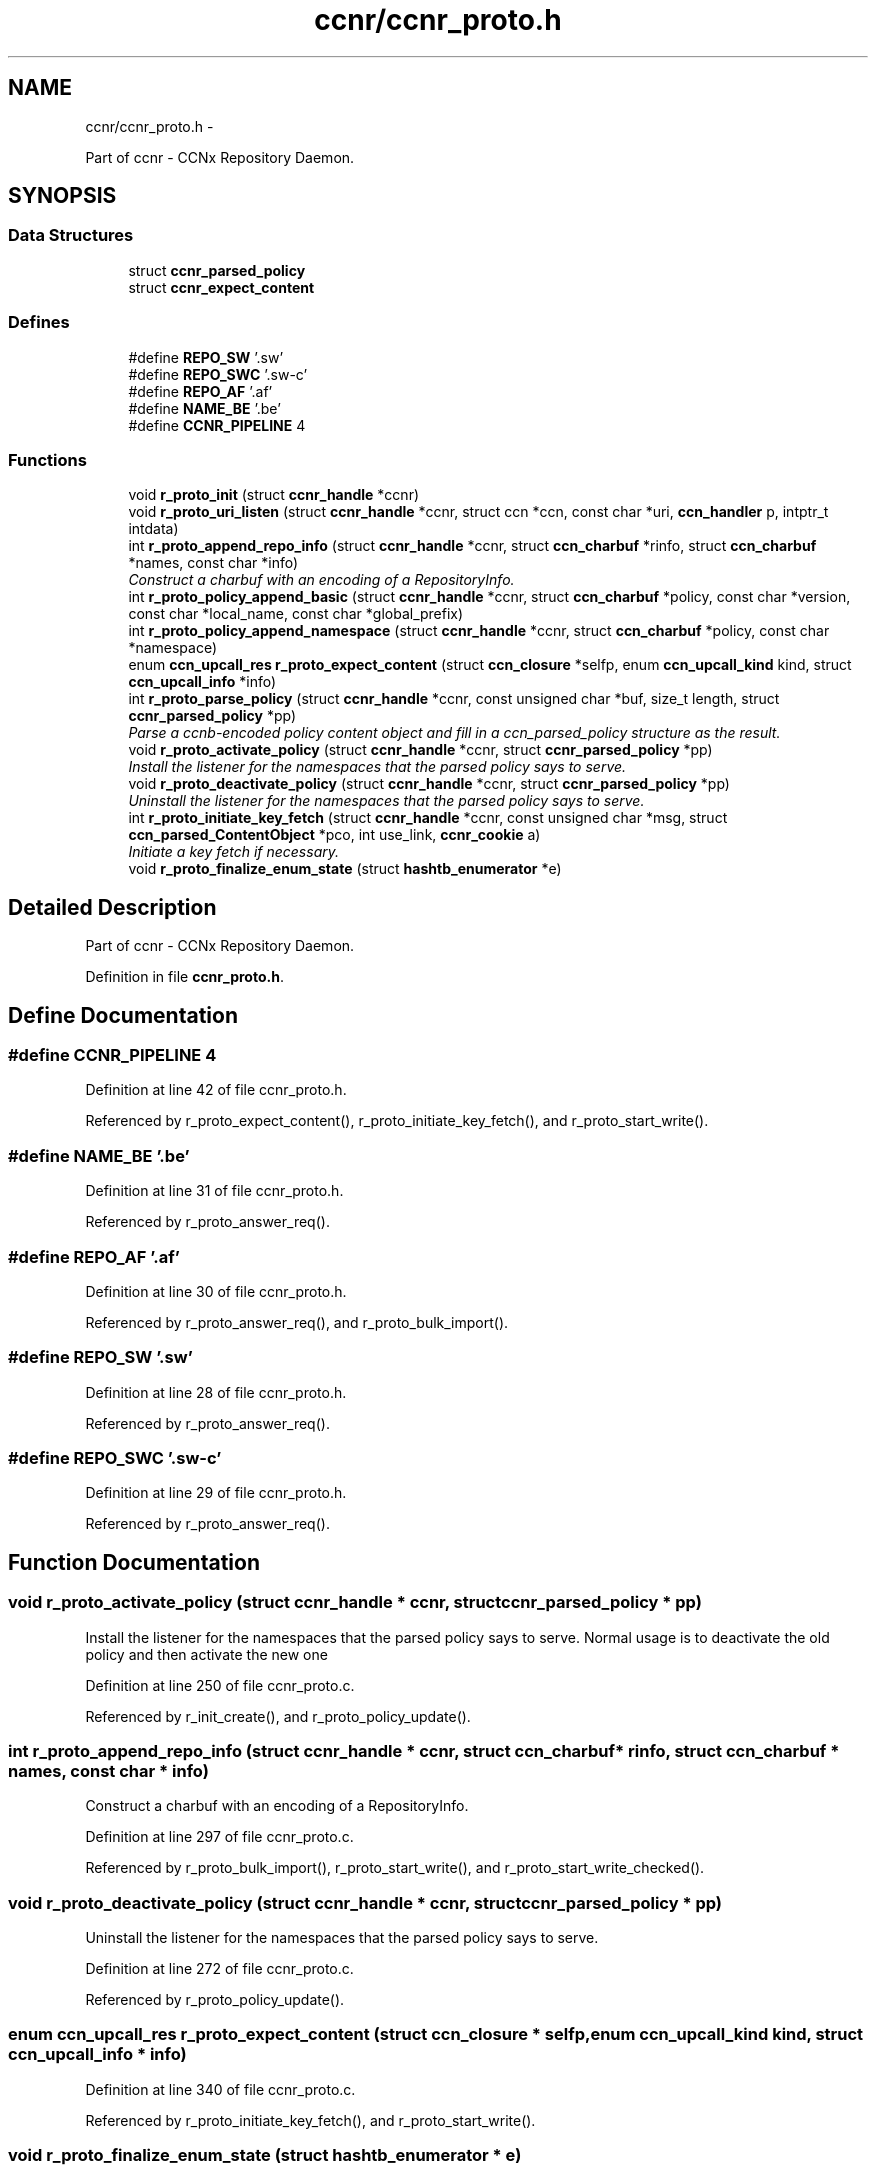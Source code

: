 .TH "ccnr/ccnr_proto.h" 3 "19 May 2013" "Version 0.7.2" "Content-Centric Networking in C" \" -*- nroff -*-
.ad l
.nh
.SH NAME
ccnr/ccnr_proto.h \- 
.PP
Part of ccnr - CCNx Repository Daemon.  

.SH SYNOPSIS
.br
.PP
.SS "Data Structures"

.in +1c
.ti -1c
.RI "struct \fBccnr_parsed_policy\fP"
.br
.ti -1c
.RI "struct \fBccnr_expect_content\fP"
.br
.in -1c
.SS "Defines"

.in +1c
.ti -1c
.RI "#define \fBREPO_SW\fP   '\\xC1.R.sw'"
.br
.ti -1c
.RI "#define \fBREPO_SWC\fP   '\\xC1.R.sw-c'"
.br
.ti -1c
.RI "#define \fBREPO_AF\fP   '\\xC1.R.af'"
.br
.ti -1c
.RI "#define \fBNAME_BE\fP   '\\xC1.E.be'"
.br
.ti -1c
.RI "#define \fBCCNR_PIPELINE\fP   4"
.br
.in -1c
.SS "Functions"

.in +1c
.ti -1c
.RI "void \fBr_proto_init\fP (struct \fBccnr_handle\fP *ccnr)"
.br
.ti -1c
.RI "void \fBr_proto_uri_listen\fP (struct \fBccnr_handle\fP *ccnr, struct ccn *ccn, const char *uri, \fBccn_handler\fP p, intptr_t intdata)"
.br
.ti -1c
.RI "int \fBr_proto_append_repo_info\fP (struct \fBccnr_handle\fP *ccnr, struct \fBccn_charbuf\fP *rinfo, struct \fBccn_charbuf\fP *names, const char *info)"
.br
.RI "\fIConstruct a charbuf with an encoding of a RepositoryInfo. \fP"
.ti -1c
.RI "int \fBr_proto_policy_append_basic\fP (struct \fBccnr_handle\fP *ccnr, struct \fBccn_charbuf\fP *policy, const char *version, const char *local_name, const char *global_prefix)"
.br
.ti -1c
.RI "int \fBr_proto_policy_append_namespace\fP (struct \fBccnr_handle\fP *ccnr, struct \fBccn_charbuf\fP *policy, const char *namespace)"
.br
.ti -1c
.RI "enum \fBccn_upcall_res\fP \fBr_proto_expect_content\fP (struct \fBccn_closure\fP *selfp, enum \fBccn_upcall_kind\fP kind, struct \fBccn_upcall_info\fP *info)"
.br
.ti -1c
.RI "int \fBr_proto_parse_policy\fP (struct \fBccnr_handle\fP *ccnr, const unsigned char *buf, size_t length, struct \fBccnr_parsed_policy\fP *pp)"
.br
.RI "\fIParse a ccnb-encoded policy content object and fill in a ccn_parsed_policy structure as the result. \fP"
.ti -1c
.RI "void \fBr_proto_activate_policy\fP (struct \fBccnr_handle\fP *ccnr, struct \fBccnr_parsed_policy\fP *pp)"
.br
.RI "\fIInstall the listener for the namespaces that the parsed policy says to serve. \fP"
.ti -1c
.RI "void \fBr_proto_deactivate_policy\fP (struct \fBccnr_handle\fP *ccnr, struct \fBccnr_parsed_policy\fP *pp)"
.br
.RI "\fIUninstall the listener for the namespaces that the parsed policy says to serve. \fP"
.ti -1c
.RI "int \fBr_proto_initiate_key_fetch\fP (struct \fBccnr_handle\fP *ccnr, const unsigned char *msg, struct \fBccn_parsed_ContentObject\fP *pco, int use_link, \fBccnr_cookie\fP a)"
.br
.RI "\fIInitiate a key fetch if necessary. \fP"
.ti -1c
.RI "void \fBr_proto_finalize_enum_state\fP (struct \fBhashtb_enumerator\fP *e)"
.br
.in -1c
.SH "Detailed Description"
.PP 
Part of ccnr - CCNx Repository Daemon. 


.PP
Definition in file \fBccnr_proto.h\fP.
.SH "Define Documentation"
.PP 
.SS "#define CCNR_PIPELINE   4"
.PP
Definition at line 42 of file ccnr_proto.h.
.PP
Referenced by r_proto_expect_content(), r_proto_initiate_key_fetch(), and r_proto_start_write().
.SS "#define NAME_BE   '\\xC1.E.be'"
.PP
Definition at line 31 of file ccnr_proto.h.
.PP
Referenced by r_proto_answer_req().
.SS "#define REPO_AF   '\\xC1.R.af'"
.PP
Definition at line 30 of file ccnr_proto.h.
.PP
Referenced by r_proto_answer_req(), and r_proto_bulk_import().
.SS "#define REPO_SW   '\\xC1.R.sw'"
.PP
Definition at line 28 of file ccnr_proto.h.
.PP
Referenced by r_proto_answer_req().
.SS "#define REPO_SWC   '\\xC1.R.sw-c'"
.PP
Definition at line 29 of file ccnr_proto.h.
.PP
Referenced by r_proto_answer_req().
.SH "Function Documentation"
.PP 
.SS "void r_proto_activate_policy (struct \fBccnr_handle\fP * ccnr, struct \fBccnr_parsed_policy\fP * pp)"
.PP
Install the listener for the namespaces that the parsed policy says to serve. Normal usage is to deactivate the old policy and then activate the new one 
.PP
Definition at line 250 of file ccnr_proto.c.
.PP
Referenced by r_init_create(), and r_proto_policy_update().
.SS "int r_proto_append_repo_info (struct \fBccnr_handle\fP * ccnr, struct \fBccn_charbuf\fP * rinfo, struct \fBccn_charbuf\fP * names, const char * info)"
.PP
Construct a charbuf with an encoding of a RepositoryInfo. 
.PP
Definition at line 297 of file ccnr_proto.c.
.PP
Referenced by r_proto_bulk_import(), r_proto_start_write(), and r_proto_start_write_checked().
.SS "void r_proto_deactivate_policy (struct \fBccnr_handle\fP * ccnr, struct \fBccnr_parsed_policy\fP * pp)"
.PP
Uninstall the listener for the namespaces that the parsed policy says to serve. 
.PP
Definition at line 272 of file ccnr_proto.c.
.PP
Referenced by r_proto_policy_update().
.SS "enum \fBccn_upcall_res\fP r_proto_expect_content (struct \fBccn_closure\fP * selfp, enum \fBccn_upcall_kind\fP kind, struct \fBccn_upcall_info\fP * info)"
.PP
Definition at line 340 of file ccnr_proto.c.
.PP
Referenced by r_proto_initiate_key_fetch(), and r_proto_start_write().
.SS "void r_proto_finalize_enum_state (struct \fBhashtb_enumerator\fP * e)"
.PP
Definition at line 929 of file ccnr_proto.c.
.PP
Referenced by r_init_create().
.SS "void r_proto_init (struct \fBccnr_handle\fP * ccnr)"
.PP
Definition at line 241 of file ccnr_proto.c.
.PP
Referenced by r_init_create().
.SS "int r_proto_initiate_key_fetch (struct \fBccnr_handle\fP * ccnr, const unsigned char * msg, struct \fBccn_parsed_ContentObject\fP * pco, int use_link, \fBccnr_cookie\fP a)"
.PP
Initiate a key fetch if necessary. \fBReturns:\fP
.RS 4
-1 if error or no name, 0 if fetch was issued, 1 if already stored. 
.RE
.PP

.PP
Definition at line 1508 of file ccnr_proto.c.
.PP
Referenced by r_proto_expect_content(), and r_sync_upcall_store().
.SS "int r_proto_parse_policy (struct \fBccnr_handle\fP * ccnr, const unsigned char * buf, size_t length, struct \fBccnr_parsed_policy\fP * pp)"
.PP
Parse a ccnb-encoded policy content object and fill in a ccn_parsed_policy structure as the result. 
.PP
Definition at line 1480 of file ccnr_proto.c.
.PP
Referenced by load_policy(), and r_proto_policy_update().
.SS "int r_proto_policy_append_basic (struct \fBccnr_handle\fP * ccnr, struct \fBccn_charbuf\fP * policy, const char * version, const char * local_name, const char * global_prefix)"
.PP
Definition at line 1448 of file ccnr_proto.c.
.PP
Referenced by load_policy().
.SS "int r_proto_policy_append_namespace (struct \fBccnr_handle\fP * ccnr, struct \fBccn_charbuf\fP * policy, const char * namespace)"
.PP
Definition at line 1462 of file ccnr_proto.c.
.PP
Referenced by load_policy().
.SS "void r_proto_uri_listen (struct \fBccnr_handle\fP * ccnr, struct ccn * ccn, const char * uri, \fBccn_handler\fP p, intptr_t intdata)"
.PP
Definition at line 221 of file ccnr_proto.c.
.PP
Referenced by r_proto_activate_policy(), and r_proto_deactivate_policy().
.SH "Author"
.PP 
Generated automatically by Doxygen for Content-Centric Networking in C from the source code.

